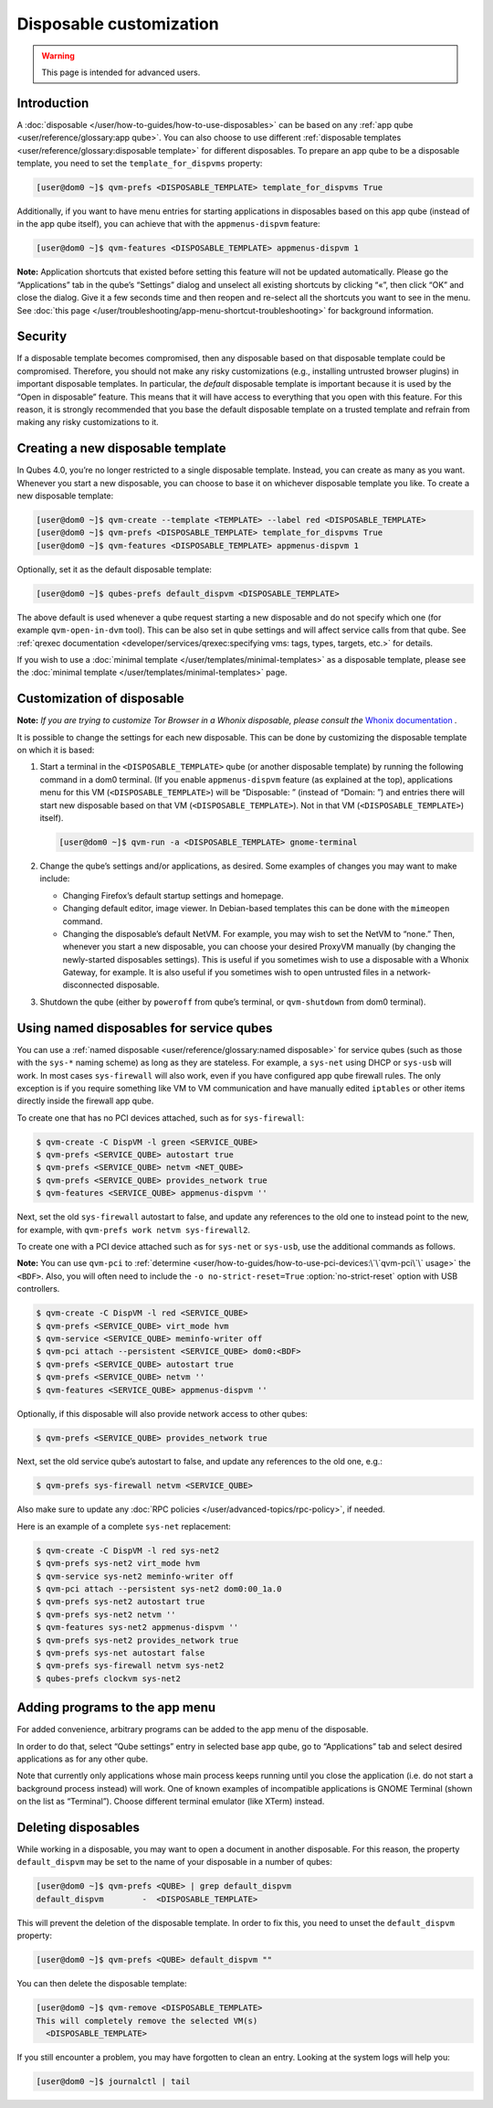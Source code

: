 ========================
Disposable customization
========================

.. warning::

      This page is intended for advanced users.

Introduction
------------


A :doc:`disposable </user/how-to-guides/how-to-use-disposables>` can be based on any :ref:`app qube <user/reference/glossary:app qube>`. You can also choose to use different :ref:`disposable templates <user/reference/glossary:disposable template>` for different disposables. To prepare an app qube to be a disposable template, you need to set the ``template_for_dispvms`` property:

.. code:: console

      [user@dom0 ~]$ qvm-prefs <DISPOSABLE_TEMPLATE> template_for_dispvms True


Additionally, if you want to have menu entries for starting applications in disposables based on this app qube (instead of in the app qube itself), you can achieve that with the ``appmenus-dispvm`` feature:

.. code:: console

      [user@dom0 ~]$ qvm-features <DISPOSABLE_TEMPLATE> appmenus-dispvm 1


**Note:** Application shortcuts that existed before setting this feature will not be updated automatically. Please go the “Applications” tab in the qube’s “Settings” dialog and unselect all existing shortcuts by clicking “«”, then click “OK” and close the dialog. Give it a few seconds time and then reopen and re-select all the shortcuts you want to see in the menu. See :doc:`this page </user/troubleshooting/app-menu-shortcut-troubleshooting>` for background information.

Security
--------


If a disposable template becomes compromised, then any disposable based on that disposable template could be compromised. Therefore, you should not make any risky customizations (e.g., installing untrusted browser plugins) in important disposable templates. In particular, the *default* disposable template is important because it is used by the “Open in disposable” feature. This means that it will have access to everything that you open with this feature. For this reason, it is strongly recommended that you base the default disposable template on a trusted template and refrain from making any risky customizations to it.

Creating a new disposable template
----------------------------------


In Qubes 4.0, you’re no longer restricted to a single disposable template. Instead, you can create as many as you want. Whenever you start a new disposable, you can choose to base it on whichever disposable template you like. To create a new disposable template:

.. code:: console

      [user@dom0 ~]$ qvm-create --template <TEMPLATE> --label red <DISPOSABLE_TEMPLATE>
      [user@dom0 ~]$ qvm-prefs <DISPOSABLE_TEMPLATE> template_for_dispvms True
      [user@dom0 ~]$ qvm-features <DISPOSABLE_TEMPLATE> appmenus-dispvm 1


Optionally, set it as the default disposable template:

.. code:: console

      [user@dom0 ~]$ qubes-prefs default_dispvm <DISPOSABLE_TEMPLATE>


The above default is used whenever a qube request starting a new disposable and do not specify which one (for example ``qvm-open-in-dvm`` tool). This can be also set in qube settings and will affect service calls from that qube. See :ref:`qrexec documentation <developer/services/qrexec:specifying vms: tags, types, targets, etc.>` for details.

If you wish to use a :doc:`minimal template </user/templates/minimal-templates>` as a disposable template, please see the :doc:`minimal template </user/templates/minimal-templates>` page.

Customization of disposable
---------------------------


**Note:** *If you are trying to customize Tor Browser in a Whonix disposable, please consult the* `Whonix documentation <https://www.whonix.org/wiki/Tor_Browser/Advanced_Users#disposable_Template_Customization>`__ *.*

It is possible to change the settings for each new disposable. This can be done by customizing the disposable template on which it is based:

1. Start a terminal in the ``<DISPOSABLE_TEMPLATE>`` qube (or another disposable template) by running the following command in a dom0 terminal. (If you enable ``appmenus-dispvm`` feature (as explained at the top), applications menu for this VM (``<DISPOSABLE_TEMPLATE>``) will be “Disposable: ” (instead of “Domain: ”) and entries there will start new disposable based on that VM (``<DISPOSABLE_TEMPLATE>``). Not in that VM (``<DISPOSABLE_TEMPLATE>``) itself).

   .. code:: console

         [user@dom0 ~]$ qvm-run -a <DISPOSABLE_TEMPLATE> gnome-terminal


2. Change the qube’s settings and/or applications, as desired. Some examples of changes you may want to make include:

   - Changing Firefox’s default startup settings and homepage.

   - Changing default editor, image viewer. In Debian-based templates this can be done with the ``mimeopen`` command.

   - Changing the disposable’s default NetVM. For example, you may wish to set the NetVM to “none.” Then, whenever you start a new disposable, you can choose your desired ProxyVM manually (by changing the newly-started disposables settings). This is useful if you sometimes wish to use a disposable with a Whonix Gateway, for example. It is also useful if you sometimes wish to open untrusted files in a network-disconnected disposable.



3. Shutdown the qube (either by ``poweroff`` from qube’s terminal, or ``qvm-shutdown`` from dom0 terminal).



Using named disposables for service qubes
-----------------------------------------


You can use a :ref:`named disposable <user/reference/glossary:named disposable>` for service qubes (such as those with the ``sys-*`` naming scheme) as long as they are stateless. For example, a ``sys-net`` using DHCP or ``sys-usb`` will work. In most cases ``sys-firewall`` will also work, even if you have configured app qube firewall rules. The only exception is if you require something like VM to VM communication and have manually edited ``iptables`` or other items directly inside the firewall app qube.

To create one that has no PCI devices attached, such as for ``sys-firewall``:

.. code:: console

      $ qvm-create -C DispVM -l green <SERVICE_QUBE>
      $ qvm-prefs <SERVICE_QUBE> autostart true
      $ qvm-prefs <SERVICE_QUBE> netvm <NET_QUBE>
      $ qvm-prefs <SERVICE_QUBE> provides_network true
      $ qvm-features <SERVICE_QUBE> appmenus-dispvm ''



Next, set the old ``sys-firewall`` autostart to false, and update any references to the old one to instead point to the new, for example, with ``qvm-prefs work netvm sys-firewall2``.

To create one with a PCI device attached such as for ``sys-net`` or ``sys-usb``, use the additional commands as follows.

**Note:** You can use ``qvm-pci`` to :ref:`determine <user/how-to-guides/how-to-use-pci-devices:\`\`qvm-pci\`\` usage>` the ``<BDF>``. Also, you will often need to include the ``-o no-strict-reset=True`` :option:`no-strict-reset` option with USB controllers.

.. code:: console

      $ qvm-create -C DispVM -l red <SERVICE_QUBE>
      $ qvm-prefs <SERVICE_QUBE> virt_mode hvm
      $ qvm-service <SERVICE_QUBE> meminfo-writer off
      $ qvm-pci attach --persistent <SERVICE_QUBE> dom0:<BDF>
      $ qvm-prefs <SERVICE_QUBE> autostart true
      $ qvm-prefs <SERVICE_QUBE> netvm ''
      $ qvm-features <SERVICE_QUBE> appmenus-dispvm ''



Optionally, if this disposable will also provide network access to other qubes:

.. code:: console

      $ qvm-prefs <SERVICE_QUBE> provides_network true



Next, set the old service qube’s autostart to false, and update any references to the old one, e.g.:

.. code:: console

      $ qvm-prefs sys-firewall netvm <SERVICE_QUBE>



Also make sure to update any :doc:`RPC policies </user/advanced-topics/rpc-policy>`, if needed.

Here is an example of a complete ``sys-net`` replacement:

.. code:: console

      $ qvm-create -C DispVM -l red sys-net2
      $ qvm-prefs sys-net2 virt_mode hvm
      $ qvm-service sys-net2 meminfo-writer off
      $ qvm-pci attach --persistent sys-net2 dom0:00_1a.0
      $ qvm-prefs sys-net2 autostart true
      $ qvm-prefs sys-net2 netvm ''
      $ qvm-features sys-net2 appmenus-dispvm ''
      $ qvm-prefs sys-net2 provides_network true
      $ qvm-prefs sys-net autostart false
      $ qvm-prefs sys-firewall netvm sys-net2
      $ qubes-prefs clockvm sys-net2



Adding programs to the app menu
-------------------------------


For added convenience, arbitrary programs can be added to the app menu of the disposable.

In order to do that, select “Qube settings” entry in selected base app qube, go to “Applications” tab and select desired applications as for any other qube.

Note that currently only applications whose main process keeps running until you close the application (i.e. do not start a background process instead) will work. One of known examples of incompatible applications is GNOME Terminal (shown on the list as “Terminal”). Choose different terminal emulator (like XTerm) instead.

Deleting disposables
--------------------


While working in a disposable, you may want to open a document in another disposable. For this reason, the property ``default_dispvm`` may be set to the name of your disposable in a number of qubes:

.. code:: console

      [user@dom0 ~]$ qvm-prefs <QUBE> | grep default_dispvm
      default_dispvm        -  <DISPOSABLE_TEMPLATE>


This will prevent the deletion of the disposable template. In order to fix this, you need to unset the ``default_dispvm`` property:

.. code:: console

      [user@dom0 ~]$ qvm-prefs <QUBE> default_dispvm ""


You can then delete the disposable template:

.. code:: console

      [user@dom0 ~]$ qvm-remove <DISPOSABLE_TEMPLATE>
      This will completely remove the selected VM(s)
        <DISPOSABLE_TEMPLATE>


If you still encounter a problem, you may have forgotten to clean an entry. Looking at the system logs will help you:

.. code:: console

      [user@dom0 ~]$ journalctl | tail

